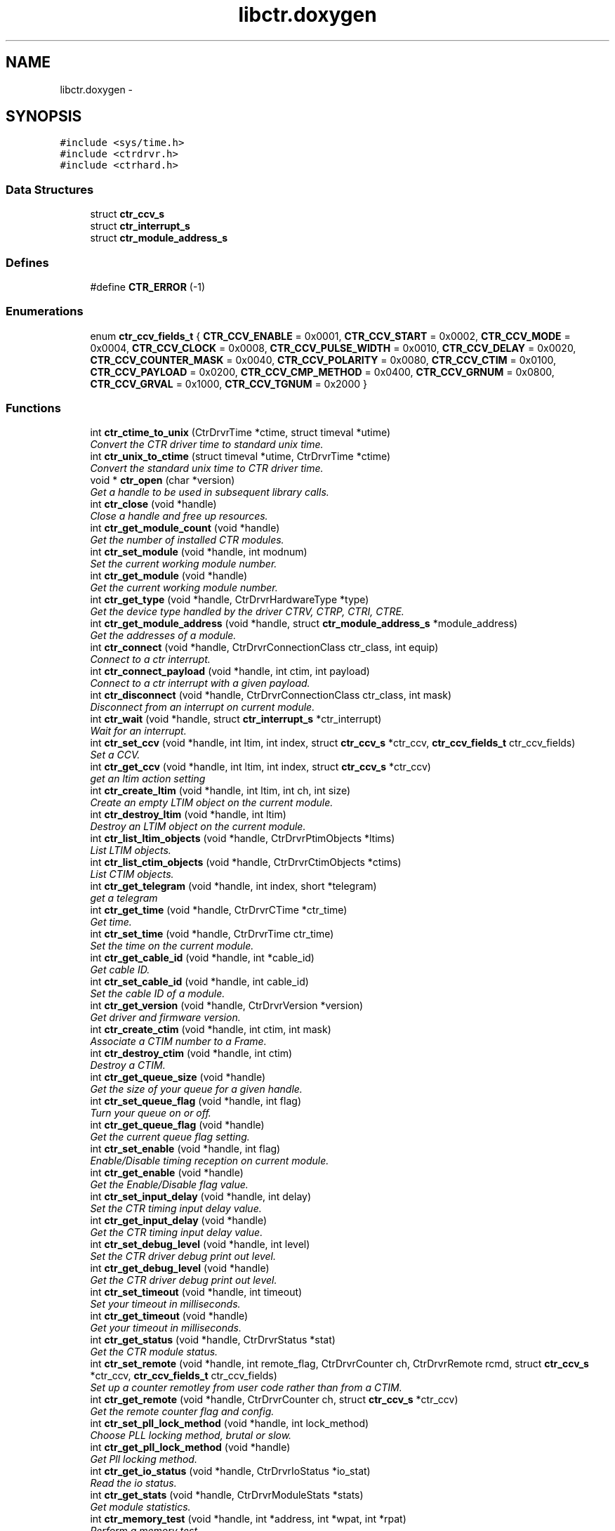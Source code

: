 .TH "libctr.doxygen" 3 "14 May 2012" "libctr Timing Library" \" -*- nroff -*-
.ad l
.nh
.SH NAME
libctr.doxygen \- 
.SH SYNOPSIS
.br
.PP
\fC#include <sys/time.h>\fP
.br
\fC#include <ctrdrvr.h>\fP
.br
\fC#include <ctrhard.h>\fP
.br

.SS "Data Structures"

.in +1c
.ti -1c
.RI "struct \fBctr_ccv_s\fP"
.br
.ti -1c
.RI "struct \fBctr_interrupt_s\fP"
.br
.ti -1c
.RI "struct \fBctr_module_address_s\fP"
.br
.in -1c
.SS "Defines"

.in +1c
.ti -1c
.RI "#define \fBCTR_ERROR\fP   (-1)"
.br
.in -1c
.SS "Enumerations"

.in +1c
.ti -1c
.RI "enum \fBctr_ccv_fields_t\fP { \fBCTR_CCV_ENABLE\fP =  0x0001, \fBCTR_CCV_START\fP =  0x0002, \fBCTR_CCV_MODE\fP =  0x0004, \fBCTR_CCV_CLOCK\fP =  0x0008, \fBCTR_CCV_PULSE_WIDTH\fP =  0x0010, \fBCTR_CCV_DELAY\fP =  0x0020, \fBCTR_CCV_COUNTER_MASK\fP =  0x0040, \fBCTR_CCV_POLARITY\fP =  0x0080, \fBCTR_CCV_CTIM\fP =  0x0100, \fBCTR_CCV_PAYLOAD\fP =  0x0200, \fBCTR_CCV_CMP_METHOD\fP =  0x0400, \fBCTR_CCV_GRNUM\fP =  0x0800, \fBCTR_CCV_GRVAL\fP =  0x1000, \fBCTR_CCV_TGNUM\fP =  0x2000 }"
.br
.in -1c
.SS "Functions"

.in +1c
.ti -1c
.RI "int \fBctr_ctime_to_unix\fP (CtrDrvrTime *ctime, struct timeval *utime)"
.br
.RI "\fIConvert the CTR driver time to standard unix time. \fP"
.ti -1c
.RI "int \fBctr_unix_to_ctime\fP (struct timeval *utime, CtrDrvrTime *ctime)"
.br
.RI "\fIConvert the standard unix time to CTR driver time. \fP"
.ti -1c
.RI "void * \fBctr_open\fP (char *version)"
.br
.RI "\fIGet a handle to be used in subsequent library calls. \fP"
.ti -1c
.RI "int \fBctr_close\fP (void *handle)"
.br
.RI "\fIClose a handle and free up resources. \fP"
.ti -1c
.RI "int \fBctr_get_module_count\fP (void *handle)"
.br
.RI "\fIGet the number of installed CTR modules. \fP"
.ti -1c
.RI "int \fBctr_set_module\fP (void *handle, int modnum)"
.br
.RI "\fISet the current working module number. \fP"
.ti -1c
.RI "int \fBctr_get_module\fP (void *handle)"
.br
.RI "\fIGet the current working module number. \fP"
.ti -1c
.RI "int \fBctr_get_type\fP (void *handle, CtrDrvrHardwareType *type)"
.br
.RI "\fIGet the device type handled by the driver CTRV, CTRP, CTRI, CTRE. \fP"
.ti -1c
.RI "int \fBctr_get_module_address\fP (void *handle, struct \fBctr_module_address_s\fP *module_address)"
.br
.RI "\fIGet the addresses of a module. \fP"
.ti -1c
.RI "int \fBctr_connect\fP (void *handle, CtrDrvrConnectionClass ctr_class, int equip)"
.br
.RI "\fIConnect to a ctr interrupt. \fP"
.ti -1c
.RI "int \fBctr_connect_payload\fP (void *handle, int ctim, int payload)"
.br
.RI "\fIConnect to a ctr interrupt with a given payload. \fP"
.ti -1c
.RI "int \fBctr_disconnect\fP (void *handle, CtrDrvrConnectionClass ctr_class, int mask)"
.br
.RI "\fIDisconnect from an interrupt on current module. \fP"
.ti -1c
.RI "int \fBctr_wait\fP (void *handle, struct \fBctr_interrupt_s\fP *ctr_interrupt)"
.br
.RI "\fIWait for an interrupt. \fP"
.ti -1c
.RI "int \fBctr_set_ccv\fP (void *handle, int ltim, int index, struct \fBctr_ccv_s\fP *ctr_ccv, \fBctr_ccv_fields_t\fP ctr_ccv_fields)"
.br
.RI "\fISet a CCV. \fP"
.ti -1c
.RI "int \fBctr_get_ccv\fP (void *handle, int ltim, int index, struct \fBctr_ccv_s\fP *ctr_ccv)"
.br
.RI "\fIget an ltim action setting \fP"
.ti -1c
.RI "int \fBctr_create_ltim\fP (void *handle, int ltim, int ch, int size)"
.br
.RI "\fICreate an empty LTIM object on the current module. \fP"
.ti -1c
.RI "int \fBctr_destroy_ltim\fP (void *handle, int ltim)"
.br
.RI "\fIDestroy an LTIM object on the current module. \fP"
.ti -1c
.RI "int \fBctr_list_ltim_objects\fP (void *handle, CtrDrvrPtimObjects *ltims)"
.br
.RI "\fIList LTIM objects. \fP"
.ti -1c
.RI "int \fBctr_list_ctim_objects\fP (void *handle, CtrDrvrCtimObjects *ctims)"
.br
.RI "\fIList CTIM objects. \fP"
.ti -1c
.RI "int \fBctr_get_telegram\fP (void *handle, int index, short *telegram)"
.br
.RI "\fIget a telegram \fP"
.ti -1c
.RI "int \fBctr_get_time\fP (void *handle, CtrDrvrCTime *ctr_time)"
.br
.RI "\fIGet time. \fP"
.ti -1c
.RI "int \fBctr_set_time\fP (void *handle, CtrDrvrTime ctr_time)"
.br
.RI "\fISet the time on the current module. \fP"
.ti -1c
.RI "int \fBctr_get_cable_id\fP (void *handle, int *cable_id)"
.br
.RI "\fIGet cable ID. \fP"
.ti -1c
.RI "int \fBctr_set_cable_id\fP (void *handle, int cable_id)"
.br
.RI "\fISet the cable ID of a module. \fP"
.ti -1c
.RI "int \fBctr_get_version\fP (void *handle, CtrDrvrVersion *version)"
.br
.RI "\fIGet driver and firmware version. \fP"
.ti -1c
.RI "int \fBctr_create_ctim\fP (void *handle, int ctim, int mask)"
.br
.RI "\fIAssociate a CTIM number to a Frame. \fP"
.ti -1c
.RI "int \fBctr_destroy_ctim\fP (void *handle, int ctim)"
.br
.RI "\fIDestroy a CTIM. \fP"
.ti -1c
.RI "int \fBctr_get_queue_size\fP (void *handle)"
.br
.RI "\fIGet the size of your queue for a given handle. \fP"
.ti -1c
.RI "int \fBctr_set_queue_flag\fP (void *handle, int flag)"
.br
.RI "\fITurn your queue on or off. \fP"
.ti -1c
.RI "int \fBctr_get_queue_flag\fP (void *handle)"
.br
.RI "\fIGet the current queue flag setting. \fP"
.ti -1c
.RI "int \fBctr_set_enable\fP (void *handle, int flag)"
.br
.RI "\fIEnable/Disable timing reception on current module. \fP"
.ti -1c
.RI "int \fBctr_get_enable\fP (void *handle)"
.br
.RI "\fIGet the Enable/Disable flag value. \fP"
.ti -1c
.RI "int \fBctr_set_input_delay\fP (void *handle, int delay)"
.br
.RI "\fISet the CTR timing input delay value. \fP"
.ti -1c
.RI "int \fBctr_get_input_delay\fP (void *handle)"
.br
.RI "\fIGet the CTR timing input delay value. \fP"
.ti -1c
.RI "int \fBctr_set_debug_level\fP (void *handle, int level)"
.br
.RI "\fISet the CTR driver debug print out level. \fP"
.ti -1c
.RI "int \fBctr_get_debug_level\fP (void *handle)"
.br
.RI "\fIGet the CTR driver debug print out level. \fP"
.ti -1c
.RI "int \fBctr_set_timeout\fP (void *handle, int timeout)"
.br
.RI "\fISet your timeout in milliseconds. \fP"
.ti -1c
.RI "int \fBctr_get_timeout\fP (void *handle)"
.br
.RI "\fIGet your timeout in milliseconds. \fP"
.ti -1c
.RI "int \fBctr_get_status\fP (void *handle, CtrDrvrStatus *stat)"
.br
.RI "\fIGet the CTR module status. \fP"
.ti -1c
.RI "int \fBctr_set_remote\fP (void *handle, int remote_flag, CtrDrvrCounter ch, CtrDrvrRemote rcmd, struct \fBctr_ccv_s\fP *ctr_ccv, \fBctr_ccv_fields_t\fP ctr_ccv_fields)"
.br
.RI "\fISet up a counter remotley from user code rather than from a CTIM. \fP"
.ti -1c
.RI "int \fBctr_get_remote\fP (void *handle, CtrDrvrCounter ch, struct \fBctr_ccv_s\fP *ctr_ccv)"
.br
.RI "\fIGet the remote counter flag and config. \fP"
.ti -1c
.RI "int \fBctr_set_pll_lock_method\fP (void *handle, int lock_method)"
.br
.RI "\fIChoose PLL locking method, brutal or slow. \fP"
.ti -1c
.RI "int \fBctr_get_pll_lock_method\fP (void *handle)"
.br
.RI "\fIGet Pll locking method. \fP"
.ti -1c
.RI "int \fBctr_get_io_status\fP (void *handle, CtrDrvrIoStatus *io_stat)"
.br
.RI "\fIRead the io status. \fP"
.ti -1c
.RI "int \fBctr_get_stats\fP (void *handle, CtrDrvrModuleStats *stats)"
.br
.RI "\fIGet module statistics. \fP"
.ti -1c
.RI "int \fBctr_memory_test\fP (void *handle, int *address, int *wpat, int *rpat)"
.br
.RI "\fIPerform a memory test. \fP"
.ti -1c
.RI "int \fBctr_get_client_pids\fP (void *handle, CtrDrvrClientList *client_pids)"
.br
.RI "\fIGet the list of all driver clients. \fP"
.ti -1c
.RI "int \fBctr_get_client_connections\fP (void *handle, int pid, CtrDrvrClientConnections *connections)"
.br
.RI "\fIGet a clients connections. \fP"
.ti -1c
.RI "int \fBctr_simulate_interrupt\fP (void *handle, CtrDrvrConnectionClass ctr_class, int equip)"
.br
.RI "\fIsimulate an interrupt \fP"
.ti -1c
.RI "int \fBctr_set_p2_output_byte\fP (void *handle, int p2byte)"
.br
.RI "\fISelect the P2 output byte number for current module. \fP"
.ti -1c
.RI "int \fBctr_get_p2_output_byte\fP (void *handle)"
.br
.RI "\fIGet the P2 output byte number. \fP"
.in -1c
.SH "Define Documentation"
.PP 
.SS "#define CTR_ERROR   (-1)"
.PP
As this library runs exclusivley on Linux I use standard kernel coding style and error reporting where possible. It is available both as a shared object and as a static link. It exports the ctrdrvr public definitions which follow the old OSF-Motif coding style. In all cases if the return value is -1, then errno contains the error number. The errno variable is per thread and so this mechanism is thread safe. A return of zero or a posative value means success. Error numbers are defined in errno.h and there are standard Linux facilities for treating them. See err(3), error(3), perror(3), strerror(3) 
.SH "Enumeration Type Documentation"
.PP 
.SS "enum \fBctr_ccv_fields_t\fP"
.PP
\fBEnumerator: \fP
.in +1c
.TP
\fB\fICTR_CCV_ENABLE \fP\fP
.TP
\fB\fICTR_CCV_START \fP\fP
.TP
\fB\fICTR_CCV_MODE \fP\fP
.TP
\fB\fICTR_CCV_CLOCK \fP\fP
.TP
\fB\fICTR_CCV_PULSE_WIDTH \fP\fP
.TP
\fB\fICTR_CCV_DELAY \fP\fP
.TP
\fB\fICTR_CCV_COUNTER_MASK \fP\fP
.TP
\fB\fICTR_CCV_POLARITY \fP\fP
.TP
\fB\fICTR_CCV_CTIM \fP\fP
.TP
\fB\fICTR_CCV_PAYLOAD \fP\fP
.TP
\fB\fICTR_CCV_CMP_METHOD \fP\fP
.TP
\fB\fICTR_CCV_GRNUM \fP\fP
.TP
\fB\fICTR_CCV_GRVAL \fP\fP
.TP
\fB\fICTR_CCV_TGNUM \fP\fP

.SH "Function Documentation"
.PP 
.SS "int ctr_close (void * handle)"
.PP
Close a handle and free up resources. 
.PP
\fBParameters:\fP
.RS 4
\fIA\fP handle that was allocated in open 
.RE
.PP
\fBReturns:\fP
.RS 4
Zero means success else -1 is returned on error, see errno
.RE
.PP
This routine disconnects from all interrupts, frees up memory and closes the ctr driver. It should be called once for each ctr_open. 
.SS "int ctr_connect (void * handle, CtrDrvrConnectionClass ctr_class, int equip)"
.PP
Connect to a ctr interrupt. 
.PP
\fBParameters:\fP
.RS 4
\fIA\fP handle that was allocated in open 
.br
\fIctr_class\fP see CtrDrvrConnectionClass, the class of timing to connect 
.br
\fIequip\fP is class specific: hardware mask, ctim number or ltim number 
.RE
.PP
\fBReturns:\fP
.RS 4
Zero means success else -1 is returned on error, see errno
.RE
.PP
In the case of connecting to a ctim event you create the ctim first and pass this id in parameter equip. To connect to an LTIM you must use the module number on which the LTIM exists.
.PP
Connect to the PPS hardware event on module 2
.PP
CtrDrvrConnectionClass ctr_class = CtrDrvrConnectionClassHARD; CtrDrvrInterruptMask hmask = CtrDrvrInterruptMaskPPS; int modnum = 2;
.PP
if (ctr_set_module(handle,modnum) < 0) ... if (ctr_connect(handle,ctr_class,(int) hmask) < 0) ... 
.SS "int ctr_connect_payload (void * handle, int ctim, int payload)"
.PP
Connect to a ctr interrupt with a given payload. 
.PP
\fBParameters:\fP
.RS 4
\fIA\fP handle that was allocated in open 
.br
\fIctim\fP you want to connect to. 
.br
\fIpayload\fP that must match the CTIM event (equality) 
.RE
.PP
\fBReturns:\fP
.RS 4
Zero means success else -1 is returned on error, see errno
.RE
.PP
In the case of connecting to a ctim event you create the ctim first and pass this id in parameter here
.PP
Connect to the millisecond CTIM at C100 on module 1
.PP
int ctim = 911; # (0x0100FFFF) Millisecond C-Event with wildcard int payload = 100; # C-time to be woken up at i.e. C100 int modnum = 1; # Module 1
.PP
if (ctr_set_module(handle,modnum) < 0) ... if (ctr_connect_payload(handle,ctim,payload) < 0) ... 
.SS "int ctr_create_ctim (void * handle, int ctim, int mask)"
.PP
Associate a CTIM number to a Frame. 
.PP
\fBParameters:\fP
.RS 4
\fIA\fP handle that was allocated in open 
.br
\fIctim\fP event Id to create 
.br
\fImask\fP event frame, like 0x2438FFFF (if there is a payload, set FFFF at the end) 
.RE
.PP
\fBReturns:\fP
.RS 4
Zero means success else -1 is returned on error, see errno 
.RE
.PP

.SS "int ctr_create_ltim (void * handle, int ltim, int ch, int size)"
.PP
Create an empty LTIM object on the current module. 
.PP
\fBParameters:\fP
.RS 4
\fIA\fP handle that was allocated in open 
.br
\fIltim\fP number to create 
.br
\fIchannel\fP number for ltim 
.br
\fIsize\fP of ltim action array (PLS lines) 
.RE
.PP
\fBReturns:\fP
.RS 4
Zero means success else -1 is returned on error, see errno 
.RE
.PP

.SS "int ctr_ctime_to_unix (CtrDrvrTime * ctime, struct timeval * utime)"
.PP
Convert the CTR driver time to standard unix time. 
.PP
\fBParameters:\fP
.RS 4
\fIctime\fP points to the CtrDrvrTime value to be converted 
.br
\fIutime\fP points to the unix timeval struct where conversion will be stored 
.RE
.PP
\fBReturns:\fP
.RS 4
Always returns zero 
.RE
.PP

.SS "int ctr_destroy_ctim (void * handle, int ctim)"
.PP
Destroy a CTIM. 
.PP
\fBParameters:\fP
.RS 4
\fIA\fP handle that was allocated in open 
.br
\fIctim\fP event Id to destroy 
.RE
.PP
\fBReturns:\fP
.RS 4
Zero means success else -1 is returned on error, see errno 
.RE
.PP

.SS "int ctr_destroy_ltim (void * handle, int ltim)"
.PP
Destroy an LTIM object on the current module. 
.PP
\fBParameters:\fP
.RS 4
\fIA\fP handle that was allocated in open 
.br
\fIltim\fP number to destroy 
.RE
.PP
\fBReturns:\fP
.RS 4
Zero means success else -1 is returned on error, see errno 
.RE
.PP

.SS "int ctr_disconnect (void * handle, CtrDrvrConnectionClass ctr_class, int mask)"
.PP
Disconnect from an interrupt on current module. 
.PP
\fBParameters:\fP
.RS 4
\fIA\fP handle that was allocated in open 
.br
\fIctr_class\fP the calss of timing to disconnect 
.br
\fImask\fP the class specific, hardware mask, ctim or ltim number 
.RE
.PP
\fBReturns:\fP
.RS 4
Zero means success else -1 is returned on error, see errno
.RE
.PP
The client code must remember what it is connected to in order to disconnect. 
.SS "int ctr_get_cable_id (void * handle, int * cable_id)"
.PP
Get cable ID. 
.PP
\fBParameters:\fP
.RS 4
\fIA\fP handle that was allocated in open 
.br
\fIcable_id\fP points to where id will be stored 
.RE
.PP
\fBReturns:\fP
.RS 4
Zero means success else -1 is returned on error, see errno 
.RE
.PP

.SS "int ctr_get_ccv (void * handle, int ltim, int index, struct \fBctr_ccv_s\fP * ctr_ccv)"
.PP
get an ltim action setting 
.PP
\fBParameters:\fP
.RS 4
\fIA\fP handle that was allocated in open 
.br
\fIltim\fP number to get 
.br
\fIindex\fP into ltim action array 0..size-1 
.br
\fIctr_ccv\fP points to where the values will be stored 
.RE
.PP
\fBReturns:\fP
.RS 4
Zero means success else -1 is returned on error, see errno 
.RE
.PP

.SS "int ctr_get_client_connections (void * handle, int pid, CtrDrvrClientConnections * connections)"
.PP
Get a clients connections. 
.PP
\fBParameters:\fP
.RS 4
\fIA\fP handle that was allocated in open 
.br
\fIPid\fP of the client whose connections you want 
.br
\fIPointer\fP to where clients connections will be stored 
.RE
.PP
\fBReturns:\fP
.RS 4
Zero means success else -1 is returned on error, see errno 
.RE
.PP

.SS "int ctr_get_client_pids (void * handle, CtrDrvrClientList * client_pids)"
.PP
Get the list of all driver clients. 
.PP
\fBParameters:\fP
.RS 4
\fIA\fP handle that was allocated in open 
.br
\fIPointer\fP to the client list 
.RE
.PP
\fBReturns:\fP
.RS 4
Zero means success else -1 is returned on error, see errno 
.RE
.PP

.SS "int ctr_get_debug_level (void * handle)"
.PP
Get the CTR driver debug print out level. 
.PP
\fBParameters:\fP
.RS 4
\fIA\fP handle that was allocated in open 
.RE
.PP
\fBReturns:\fP
.RS 4
The debug level 0..7 (0=Off) else -1 for error 
.RE
.PP

.SS "int ctr_get_enable (void * handle)"
.PP
Get the Enable/Disable flag value. 
.PP
\fBParameters:\fP
.RS 4
\fIA\fP handle that was allocated in open 
.RE
.PP
\fBReturns:\fP
.RS 4
The enable/Disable flag value or -1 on error 
.RE
.PP

.SS "int ctr_get_input_delay (void * handle)"
.PP
Get the CTR timing input delay value. 
.PP
\fBParameters:\fP
.RS 4
\fIA\fP handle that was allocated in open 
.RE
.PP
\fBReturns:\fP
.RS 4
The input delay value in 40MHz ticks value or -1 on error 
.RE
.PP

.SS "int ctr_get_io_status (void * handle, CtrDrvrIoStatus * io_stat)"
.PP
Read the io status. 
.PP
\fBParameters:\fP
.RS 4
\fIA\fP handle that was allocated in open 
.br
\fIPointer\fP to where the iostatus will be stored 
.RE
.PP
\fBReturns:\fP
.RS 4
Zero means success else -1 is returned on error, see errno 
.RE
.PP

.SS "int ctr_get_module (void * handle)"
.PP
Get the current working module number. 
.PP
\fBParameters:\fP
.RS 4
\fIA\fP handle that was allocated in open 
.RE
.PP
\fBReturns:\fP
.RS 4
module number 1..n or -1 on error 
.RE
.PP

.SS "int ctr_get_module_address (void * handle, struct \fBctr_module_address_s\fP * module_address)"
.PP
Get the addresses of a module. 
.PP
\fBParameters:\fP
.RS 4
\fIA\fP handle that was allocated in open 
.br
\fIPointer\fP to where the module address will be stored 
.RE
.PP
\fBReturns:\fP
.RS 4
Zero means success else -1 is returned on error, see errno 
.RE
.PP

.SS "int ctr_get_module_count (void * handle)"
.PP
Get the number of installed CTR modules. 
.PP
\fBParameters:\fP
.RS 4
\fIA\fP handle that was allocated in open 
.RE
.PP
\fBReturns:\fP
.RS 4
The installed module count or -1 on error 
.RE
.PP

.SS "int ctr_get_p2_output_byte (void * handle)"
.PP
Get the P2 output byte number. 
.PP
\fBParameters:\fP
.RS 4
\fIA\fP handle that was allocated in open 
.RE
.PP
\fBReturns:\fP
.RS 4
The output byte number or -1 on error
.RE
.PP
If a value of 0 is returned, no output byte is set 
.SS "int ctr_get_pll_lock_method (void * handle)"
.PP
Get Pll locking method. 
.PP
\fBParameters:\fP
.RS 4
\fIA\fP handle that was allocated in open 
.RE
.PP
\fBReturns:\fP
.RS 4
The lock flag (0=Brutal 1=Slow) or -1 on error 
.RE
.PP

.SS "int ctr_get_queue_flag (void * handle)"
.PP
Get the current queue flag setting. 
.PP
\fBParameters:\fP
.RS 4
\fIA\fP handle that was allocated in open 
.RE
.PP
\fBReturns:\fP
.RS 4
The queue flag 0..1 (QOFF..QON) else -1 on error 
.RE
.PP

.SS "int ctr_get_queue_size (void * handle)"
.PP
Get the size of your queue for a given handle. 
.PP
\fBParameters:\fP
.RS 4
\fIA\fP handle that was allocated in open 
.RE
.PP
\fBReturns:\fP
.RS 4
Queue size or -1 on error 
.RE
.PP

.SS "int ctr_get_remote (void * handle, CtrDrvrCounter ch, struct \fBctr_ccv_s\fP * ctr_ccv)"
.PP
Get the remote counter flag and config. 
.PP
\fBParameters:\fP
.RS 4
\fIA\fP handle that was allocated in open 
.br
\fIch\fP is the channel 1..3 for ctri, 1..4 for ctrp, 1..8 for ctrv. 
.br
\fIctr_ccv\fP are the values of the counter 
.RE
.PP
\fBReturns:\fP
.RS 4
The remote flag 0=normal, 1=remote or -1 on error 
.RE
.PP

.SS "int ctr_get_stats (void * handle, CtrDrvrModuleStats * stats)"
.PP
Get module statistics. 
.PP
\fBParameters:\fP
.RS 4
\fIA\fP handle that was allocated in open 
.br
\fIPointer\fP to where the statistics will be stored 
.RE
.PP
\fBReturns:\fP
.RS 4
Zero means success else -1 is returned on error, see errno 
.RE
.PP

.SS "int ctr_get_status (void * handle, CtrDrvrStatus * stat)"
.PP
Get the CTR module status. 
.PP
\fBParameters:\fP
.RS 4
\fIA\fP handle that was allocated in open 
.br
\fIPointer\fP to where the status will be stored of type CtrDrvrStatus 
.RE
.PP
\fBReturns:\fP
.RS 4
Zero means success else -1 is returned on error, see errno 
.RE
.PP

.SS "int ctr_get_telegram (void * handle, int index, short * telegram)"
.PP
get a telegram 
.PP
\fBParameters:\fP
.RS 4
\fIindex\fP into the array of telegrams 0..7 
.br
\fItelegram\fP point to a short array of at least size 32 
.RE
.PP
\fBReturns:\fP
.RS 4
Zero means success else -1 is returned on error, see errno 
.RE
.PP

.SS "int ctr_get_time (void * handle, CtrDrvrCTime * ctr_time)"
.PP
Get time. 
.PP
\fBParameters:\fP
.RS 4
\fIA\fP handle that was allocated in open 
.br
\fIctr_time\fP point to where time will be stored 
.RE
.PP
\fBReturns:\fP
.RS 4
Zero means success else -1 is returned on error, see errno 
.RE
.PP

.SS "int ctr_get_timeout (void * handle)"
.PP
Get your timeout in milliseconds. 
.PP
\fBParameters:\fP
.RS 4
\fIA\fP handle that was allocated in open 
.RE
.PP
\fBReturns:\fP
.RS 4
The timeout in millisecond else -1 for error 
.RE
.PP

.SS "int ctr_get_type (void * handle, CtrDrvrHardwareType * type)"
.PP
Get the device type handled by the driver CTRV, CTRP, CTRI, CTRE. 
.PP
\fBParameters:\fP
.RS 4
\fIA\fP handle that was allocated in open 
.br
\fIPointer\fP to where the device type will be stored 
.RE
.PP
\fBReturns:\fP
.RS 4
Zero means success else -1 is returned on error, see errno
.RE
.PP
Different device types implement different features. In any case where the device type is important, say setting the P2 byte, then the routine will check and return an error if its not supported. 
.SS "int ctr_get_version (void * handle, CtrDrvrVersion * version)"
.PP
Get driver and firmware version. 
.PP
\fBParameters:\fP
.RS 4
\fIA\fP handle that was allocated in open 
.br
\fIversion\fP points to where version will be stored 
.RE
.PP
\fBReturns:\fP
.RS 4
Zero means success else -1 is returned on error, see errno 
.RE
.PP

.SS "int ctr_list_ctim_objects (void * handle, CtrDrvrCtimObjects * ctims)"
.PP
List CTIM objects. 
.PP
\fBParameters:\fP
.RS 4
\fIA\fP handle that was allocated in open 
.br
\fIPlace\fP where the list will be stored 
.RE
.PP
\fBReturns:\fP
.RS 4
Zero means success else -1 is returned on error, see errno 
.RE
.PP

.SS "int ctr_list_ltim_objects (void * handle, CtrDrvrPtimObjects * ltims)"
.PP
List LTIM objects. 
.PP
\fBParameters:\fP
.RS 4
\fIA\fP handle that was allocated in open 
.br
\fIPlace\fP where the list will be stored 
.RE
.PP
\fBReturns:\fP
.RS 4
Zero means success else -1 is returned on error, see errno 
.RE
.PP

.SS "int ctr_memory_test (void * handle, int * address, int * wpat, int * rpat)"
.PP
Perform a memory test. 
.PP
\fBParameters:\fP
.RS 4
\fIA\fP handle that was allocated in open 
.br
\fIpoints\fP to where a bad address will be stored 
.br
\fIpoints\fP to the data written 
.br
\fIpoints\fP to the data read back 
.RE
.PP
\fBReturns:\fP
.RS 4
Zero success (no mem error) else -1 errno is set 0 (mem error)
.RE
.PP
The Module must have been disabled for this test to run This routine will return -1 with errno set zero if there is a memory error in this case the address where the error happened, the write and read data are available to see what went wrong. 
.SS "void* ctr_open (char * version)"
.PP
Get a handle to be used in subsequent library calls. 
.PP
\fBParameters:\fP
.RS 4
\fIVersion\fP string or NULL for the latest 
.RE
.PP
\fBReturns:\fP
.RS 4
The handle to be used in subsequent calls or -1
.RE
.PP
The ctr_open call returns a pointer to an opeaque structure defined within the library internal implementation. Clients never see what is behind the void pointer.
.PP
If a version string is specified and shared objects are in use, then the specified version will be loaded, else a NULL or empty string points to the installed version. Version strings consits of two integers seperated by a point eg '3.1' or '1.0' these numbers are the major and minor version numbers.
.PP
Implementation hint: NEVER hard code the version number into the source!! Its part of the environment, suggest CTR_LIB_VERSION environment variable. If it's not defined, use the default NULL string.
.PP
The returned handle is -1 on error otherwise its a valid handle. On error use the standard Linux error functions for details.
.PP
Each time ctr_open is called a new handle is allocated, due to the current ctr driver implementation there can never be more than 16 open handles at any one time (this limitation should be removed).
.PP
void *my_handle; my_handle = ctr_open(NULL); if ((int) my_handle == CTR_ERROR) perror('ctr_open error'); 
.SS "int ctr_set_cable_id (void * handle, int cable_id)"
.PP
Set the cable ID of a module. 
.PP
\fBParameters:\fP
.RS 4
\fIA\fP handle that was allocated in open 
.br
\fIThe\fP cable ID to set 
.RE
.PP
\fBReturns:\fP
.RS 4
Zero means success else -1 is returned on error, see errno
.RE
.PP
Note this cable ID will be overwritten within 1 second if the current module is enabled and connected to the timing network. 
.SS "int ctr_set_ccv (void * handle, int ltim, int index, struct \fBctr_ccv_s\fP * ctr_ccv, \fBctr_ccv_fields_t\fP ctr_ccv_fields)"
.PP
Set a CCV. 
.PP
\fBParameters:\fP
.RS 4
\fIA\fP handle that was allocated in open 
.br
\fIltim\fP number to be set 
.br
\fIindex\fP into ptim action array 0..size-1 
.br
\fIctr_ccv\fP are the values to be set 
.br
\fIctr_ccv_fields\fP to be set from ctr_ccv 
.RE
.PP
\fBReturns:\fP
.RS 4
Zero means success else -1 is returned on error, see errno 
.RE
.PP

.SS "int ctr_set_debug_level (void * handle, int level)"
.PP
Set the CTR driver debug print out level. 
.PP
\fBParameters:\fP
.RS 4
\fIA\fP handle that was allocated in open 
.br
\fIThe\fP level to be set 0=None ..7 Up to level 7 
.RE
.PP
\fBReturns:\fP
.RS 4
Zero means success else -1 is returned on error, see errno 
.RE
.PP

.SS "int ctr_set_enable (void * handle, int flag)"
.PP
Enable/Disable timing reception on current module. 
.PP
\fBParameters:\fP
.RS 4
\fIA\fP handle that was allocated in open 
.br
\fIEnable\fP flag (1=enabled 0=disabled) 
.RE
.PP
\fBReturns:\fP
.RS 4
Zero means success else -1 is returned on error, see errno 
.RE
.PP

.SS "int ctr_set_input_delay (void * handle, int delay)"
.PP
Set the CTR timing input delay value. 
.PP
\fBParameters:\fP
.RS 4
\fIA\fP handle that was allocated in open 
.br
\fIThe\fP new delay value in 40MHz (25ns) Ticks (24-Bit) 
.RE
.PP
\fBReturns:\fP
.RS 4
Zero means success else -1 is returned on error, see errno 
.RE
.PP

.SS "int ctr_set_module (void * handle, int modnum)"
.PP
Set the current working module number. 
.PP
\fBParameters:\fP
.RS 4
\fIA\fP handle that was allocated in open 
.br
\fImodnum\fP module number 1..n (n = module_count) 
.RE
.PP
\fBReturns:\fP
.RS 4
Zero means success else -1 is returned on error, see errno
.RE
.PP
A client owns the handle he opened and should use it exclusivley never giving it to another thread. In this case it is thread safe to call set_module for your handle. All subsequent calls will work using the set module number. 
.SS "int ctr_set_p2_output_byte (void * handle, int p2byte)"
.PP
Select the P2 output byte number for current module. 
.PP
\fBParameters:\fP
.RS 4
\fIA\fP handle that was allocated in open 
.br
\fIThe\fP output byte number or zero 
.RE
.PP
\fBReturns:\fP
.RS 4
Zero means success else -1 is returned on error, see errno
.RE
.PP
OutputByte: In the VME version of the CTR, the eight counter outputs can be placed on one byte of the P2 connector. If this value is zero the CTR does not drive the P2 connector, a value between 1..8 selects the byte number in the 64bit P2 VME bus. 
.SS "int ctr_set_pll_lock_method (void * handle, int lock_method)"
.PP
Choose PLL locking method, brutal or slow. 
.PP
\fBParameters:\fP
.RS 4
\fIA\fP handle that was allocated in open 
.br
\fIThe\fP lock flag 0=Brutal 1= slow 
.RE
.PP
\fBReturns:\fP
.RS 4
Zero means success else -1 is returned on error, see errno 
.RE
.PP

.SS "int ctr_set_queue_flag (void * handle, int flag)"
.PP
Turn your queue on or off. 
.PP
\fBParameters:\fP
.RS 4
\fIA\fP handle that was allocated in open 
.br
\fIflag\fP 1=>queuing is off, 0=>queuing is on 
.RE
.PP
\fBReturns:\fP
.RS 4
Zero means success else -1 is returned on error, see errno 
.RE
.PP

.SS "int ctr_set_remote (void * handle, int remote_flag, CtrDrvrCounter ch, CtrDrvrRemote rcmd, struct \fBctr_ccv_s\fP * ctr_ccv, \fBctr_ccv_fields_t\fP ctr_ccv_fields)"
.PP
Set up a counter remotley from user code rather than from a CTIM. 
.PP
\fBParameters:\fP
.RS 4
\fIA\fP handle that was allocated in open 
.br
\fIremote\fP flag 0=normal, 1=remote control by user 
.br
\fIch\fP is the channel 1..3 for ctri, 1..4 for ctrp, 1..8 for ctrv. 
.br
\fIrcmd\fP is the command see CtrDrvrRemote 
.br
\fIctr_ccv\fP are the values to be set 
.br
\fIctr_ccv_fields\fP to be set from ctr_ccv 
.RE
.PP
\fBReturns:\fP
.RS 4
Zero means success else -1 is returned on error, see errno
.RE
.PP
Set a counter under full remote control (IE under DSC tasks control) This feature permits you to do what you like with counters even if there is no timing cable attached. With this you can drive stepper motors, wire scanners or whatever. No PTIM or CTIM is involved, the configuration is loaded directly by the application. Note that when the argument remflg is set to 1, the counter can not be written to by incomming triggers so all PTIM objects using the counter stop overwriting the counter configuration and are effectivley disabled. Setting the remflg 0 permits PTIM triggers to write to the counter configuration, the write block is removed. Also note that in some cases it is useful to perform remote actions, such as remoteSTOP, even if the remflg is set to zero. The remflg simply blocks PTIM overwrites, the counter configuration can still be accessed ! 
.SS "int ctr_set_time (void * handle, CtrDrvrTime ctr_time)"
.PP
Set the time on the current module. 
.PP
\fBParameters:\fP
.RS 4
\fIA\fP handle that was allocated in open 
.br
\fIctr_time\fP the time to be set 
.RE
.PP
\fBReturns:\fP
.RS 4
Zero means success else -1 is returned on error, see errno
.RE
.PP
Note this time will be overwritten within 1 second if the current module is enabled and connected to the timing network. 
.SS "int ctr_set_timeout (void * handle, int timeout)"
.PP
Set your timeout in milliseconds. 
.PP
\fBParameters:\fP
.RS 4
\fIA\fP handle that was allocated in open 
.br
\fIThe\fP timeout im milliseconds, zero means no timeout 
.RE
.PP
\fBReturns:\fP
.RS 4
Zero means success else -1 is returned on error, see errno 
.RE
.PP

.SS "int ctr_simulate_interrupt (void * handle, CtrDrvrConnectionClass ctr_class, int equip)"
.PP
simulate an interrupt 
.PP
\fBParameters:\fP
.RS 4
\fIA\fP handle that was allocated in open 
.br
\fIClass\fP of interrupt to simulate 
.br
\fIClass\fP value 
.RE
.PP
\fBReturns:\fP
.RS 4
Zero means success else -1 is returned on error, see errno 
.RE
.PP

.SS "int ctr_unix_to_ctime (struct timeval * utime, CtrDrvrTime * ctime)"
.PP
Convert the standard unix time to CTR driver time. 
.PP
\fBParameters:\fP
.RS 4
\fIutime\fP points to the unix timeval to be converted 
.br
\fIctime\fP points to the CtrDrvrTime value where conversion will be stored 
.RE
.PP
\fBReturns:\fP
.RS 4
Always returns zero 
.RE
.PP

.SS "int ctr_wait (void * handle, struct \fBctr_interrupt_s\fP * ctr_interrupt)"
.PP
Wait for an interrupt. 
.PP
\fBParameters:\fP
.RS 4
\fIA\fP handle that was allocated in open 
.br
\fIPointer\fP to an interrupt structure 
.RE
.PP
\fBReturns:\fP
.RS 4
Zero means success else -1 is returned on error, see errno 
.RE
.PP

.SH "Author"
.PP 
Generated automatically by Doxygen for libctr Timing Library from the source code.
